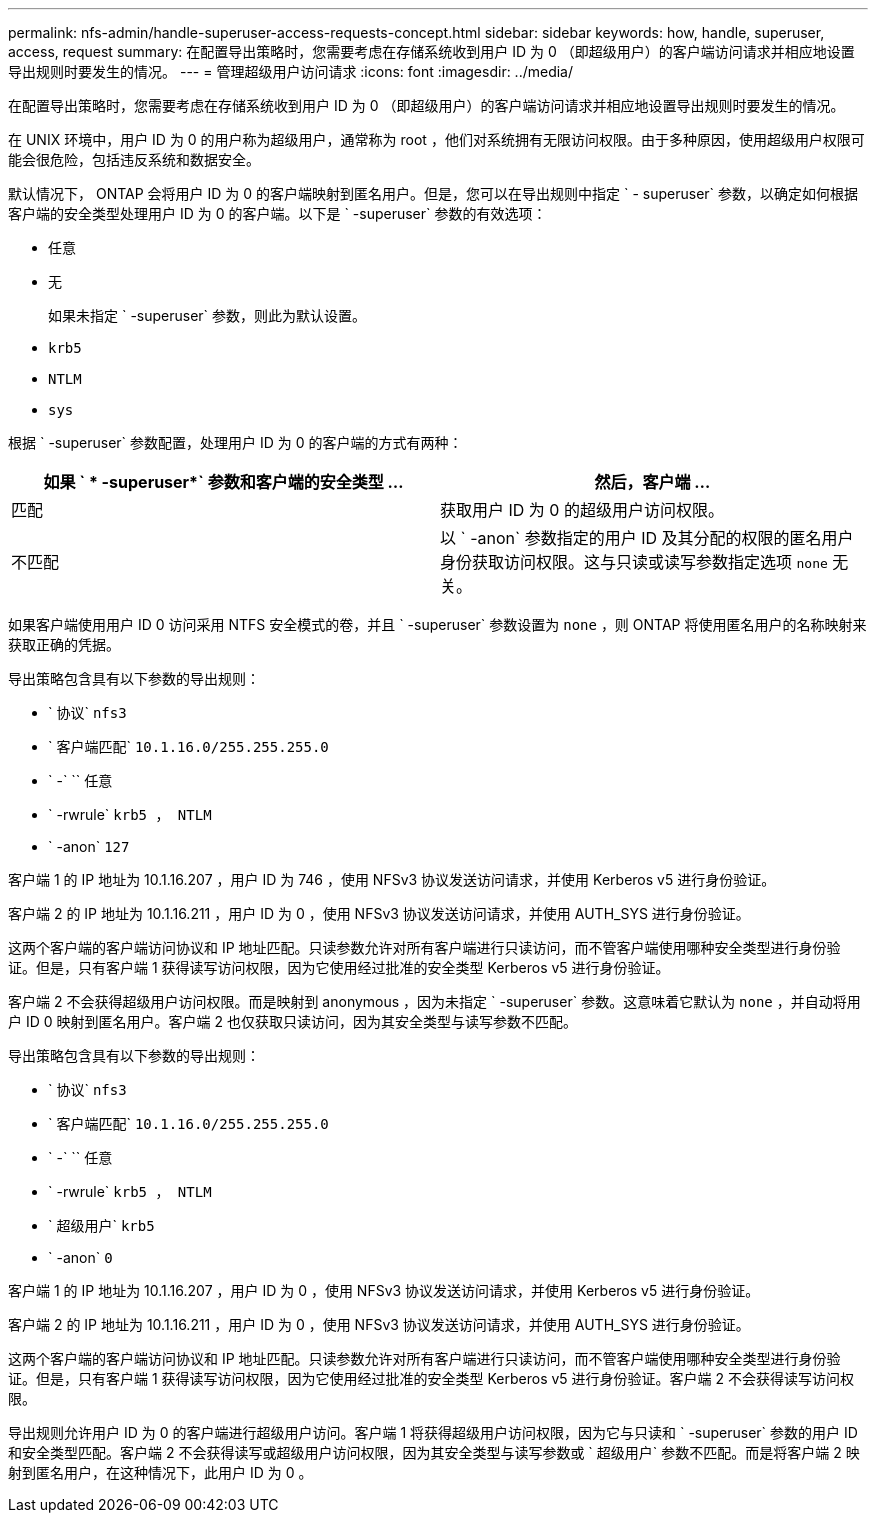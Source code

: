 ---
permalink: nfs-admin/handle-superuser-access-requests-concept.html 
sidebar: sidebar 
keywords: how, handle, superuser, access, request 
summary: 在配置导出策略时，您需要考虑在存储系统收到用户 ID 为 0 （即超级用户）的客户端访问请求并相应地设置导出规则时要发生的情况。 
---
= 管理超级用户访问请求
:icons: font
:imagesdir: ../media/


[role="lead"]
在配置导出策略时，您需要考虑在存储系统收到用户 ID 为 0 （即超级用户）的客户端访问请求并相应地设置导出规则时要发生的情况。

在 UNIX 环境中，用户 ID 为 0 的用户称为超级用户，通常称为 root ，他们对系统拥有无限访问权限。由于多种原因，使用超级用户权限可能会很危险，包括违反系统和数据安全。

默认情况下， ONTAP 会将用户 ID 为 0 的客户端映射到匿名用户。但是，您可以在导出规则中指定 ` - superuser` 参数，以确定如何根据客户端的安全类型处理用户 ID 为 0 的客户端。以下是 ` -superuser` 参数的有效选项：

* `任意`
* `无`
+
如果未指定 ` -superuser` 参数，则此为默认设置。

* `krb5`
* `NTLM`
* `sys`


根据 ` -superuser` 参数配置，处理用户 ID 为 0 的客户端的方式有两种：

[cols="2*"]
|===
| 如果 ` * -superuser*` 参数和客户端的安全类型 ... | 然后，客户端 ... 


 a| 
匹配
 a| 
获取用户 ID 为 0 的超级用户访问权限。



 a| 
不匹配
 a| 
以 ` -anon` 参数指定的用户 ID 及其分配的权限的匿名用户身份获取访问权限。这与只读或读写参数指定选项 `none` 无关。

|===
如果客户端使用用户 ID 0 访问采用 NTFS 安全模式的卷，并且 ` -superuser` 参数设置为 `none` ，则 ONTAP 将使用匿名用户的名称映射来获取正确的凭据。

导出策略包含具有以下参数的导出规则：

* ` 协议` `nfs3`
* ` 客户端匹配` `10.1.16.0/255.255.255.0`
* ` -` `` 任意
* ` -rwrule` `krb5 ， NTLM`
* ` -anon` `127`


客户端 1 的 IP 地址为 10.1.16.207 ，用户 ID 为 746 ，使用 NFSv3 协议发送访问请求，并使用 Kerberos v5 进行身份验证。

客户端 2 的 IP 地址为 10.1.16.211 ，用户 ID 为 0 ，使用 NFSv3 协议发送访问请求，并使用 AUTH_SYS 进行身份验证。

这两个客户端的客户端访问协议和 IP 地址匹配。只读参数允许对所有客户端进行只读访问，而不管客户端使用哪种安全类型进行身份验证。但是，只有客户端 1 获得读写访问权限，因为它使用经过批准的安全类型 Kerberos v5 进行身份验证。

客户端 2 不会获得超级用户访问权限。而是映射到 anonymous ，因为未指定 ` -superuser` 参数。这意味着它默认为 `none` ，并自动将用户 ID 0 映射到匿名用户。客户端 2 也仅获取只读访问，因为其安全类型与读写参数不匹配。

导出策略包含具有以下参数的导出规则：

* ` 协议` `nfs3`
* ` 客户端匹配` `10.1.16.0/255.255.255.0`
* ` -` `` 任意
* ` -rwrule` `krb5 ， NTLM`
* ` 超级用户` `krb5`
* ` -anon` `0`


客户端 1 的 IP 地址为 10.1.16.207 ，用户 ID 为 0 ，使用 NFSv3 协议发送访问请求，并使用 Kerberos v5 进行身份验证。

客户端 2 的 IP 地址为 10.1.16.211 ，用户 ID 为 0 ，使用 NFSv3 协议发送访问请求，并使用 AUTH_SYS 进行身份验证。

这两个客户端的客户端访问协议和 IP 地址匹配。只读参数允许对所有客户端进行只读访问，而不管客户端使用哪种安全类型进行身份验证。但是，只有客户端 1 获得读写访问权限，因为它使用经过批准的安全类型 Kerberos v5 进行身份验证。客户端 2 不会获得读写访问权限。

导出规则允许用户 ID 为 0 的客户端进行超级用户访问。客户端 1 将获得超级用户访问权限，因为它与只读和 ` -superuser` 参数的用户 ID 和安全类型匹配。客户端 2 不会获得读写或超级用户访问权限，因为其安全类型与读写参数或 ` 超级用户` 参数不匹配。而是将客户端 2 映射到匿名用户，在这种情况下，此用户 ID 为 0 。
